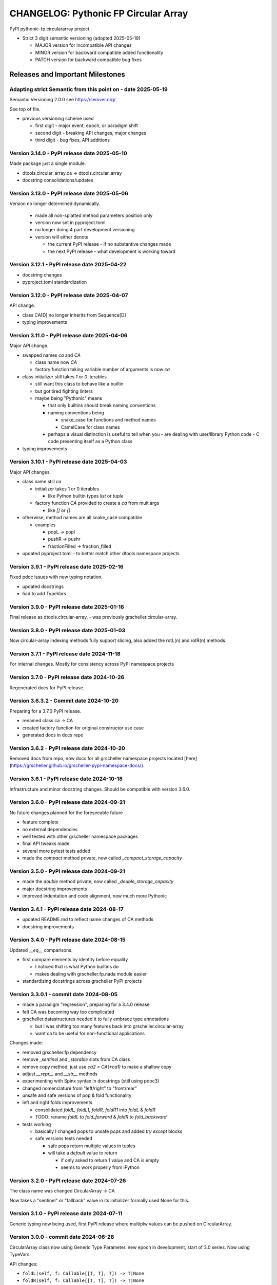 =====================================
CHANGELOG: Pythonic FP Circular Array 
=====================================

PyPI pythonic-fp.circulararray project.

- Strict 3 digit semantic versioning (adopted 2025-05-19)

  - MAJOR version for incompatible API changes
  - MINOR version for backward compatible added functionality
  - PATCH version for backward compatible bug fixes

Releases and Important Milestones
---------------------------------

Adapting strict Semantic from this point on - date 2025-05-19
^^^^^^^^^^^^^^^^^^^^^^^^^^^^^^^^^^^^^^^^^^^^^^^^^^^^^^^^^^^^^

Semantic Versioning 2.0.0 see https://semver.org/

See top of file.

- previous versioning scheme used

  - first digit - major event, epoch, or paradigm shift
  - second digit - breaking API changes, major changes
  - third digit - bug fixes, API additions

Version 3.14.0 - PyPI release date 2025-05-10
^^^^^^^^^^^^^^^^^^^^^^^^^^^^^^^^^^^^^^^^^^^^^

Made package just a single module.

- dtools.circular_array.ca -> dtools.circular_array
- docstring consolidations/updates

Version 3.13.0 - PyPI release date 2025-05-06
^^^^^^^^^^^^^^^^^^^^^^^^^^^^^^^^^^^^^^^^^^^^^

Version no longer determined dynamically.

  - made all non-splatted method parameters position only
  - version now set in pyproject.toml
  - no longer doing 4 part development versioning
  - version will either denote

    - the current PyPI release - if no substantive changes made
    - the next PyPI release - what development is working toward

Version 3.12.1 - PyPI release date 2025-04-22
^^^^^^^^^^^^^^^^^^^^^^^^^^^^^^^^^^^^^^^^^^^^^

- docstring changes
- pyproject.toml standardization

Version 3.12.0 - PyPI release date 2025-04-07
^^^^^^^^^^^^^^^^^^^^^^^^^^^^^^^^^^^^^^^^^^^^^

API change. 

- class CA[D] no longer inherits from Sequence[D]
- typing improvements

Version 3.11.0 - PyPI release date 2025-04-06
^^^^^^^^^^^^^^^^^^^^^^^^^^^^^^^^^^^^^^^^^^^^^

Major API change.

- swapped names `ca` and `CA`

  - class name now `CA`
  - factory function taking variable number of arguments is now `ca`

- class initializer still takes `1` or `0` iterables

  - still want this class to behave like a builtin
  - but got tired fighting linters
  - maybe being "Pythonic" means

    - that only builtins should break naming conventions
    - naming conventions being

      - snake_case for functions and method names
      - CamelCase for class names

    - perhaps a visual distinction is useful to tell when you
      - are dealing with user/library Python code
      - C code presenting itself as a Python class

- typing improvements
  
Version 3.10.1 - PyPI release date 2025-04-03
^^^^^^^^^^^^^^^^^^^^^^^^^^^^^^^^^^^^^^^^^^^^^

Major API changes.

- class name still `ca`

  - initializer takes 1 or 0 iterables

    - like Python builtin types `list` or `tuple`

  - factory function `CA` provided to create a `ca` from mult args

    - like `[]` or `{}`

- otherwise, method names are all snake_case compatible

  - examples  

    - popL -> popl
    - pushR -> pushr
    - fractionFilled -> fraction_filled

- updated pyproject.toml
  - to better match other dtools namespace projects

Version 3.9.1 - PyPI release date 2025-02-16
^^^^^^^^^^^^^^^^^^^^^^^^^^^^^^^^^^^^^^^^^^^^

Fixed pdoc issues with new typing notation.

- updated docstrings
- had to add TypeVars

Version 3.9.0 - PyPI release date 2025-01-16
^^^^^^^^^^^^^^^^^^^^^^^^^^^^^^^^^^^^^^^^^^^^

Final release as dtools.circular-array, - was previously
grscheller.circular-array.

Version 3.8.0 - PyPI release date 2025-01-03
^^^^^^^^^^^^^^^^^^^^^^^^^^^^^^^^^^^^^^^^^^^^

Now circular-array indexing methods fully support slicing, also added
the rotL(n) and rotR(n) methods.

Version 3.7.1 - PyPI release date 2024-11-18
^^^^^^^^^^^^^^^^^^^^^^^^^^^^^^^^^^^^^^^^^^^^

For internal changes. Mostly for consistency across PyPI namespace projects

Version 3.7.0 - PyPI release date 2024-10-26
^^^^^^^^^^^^^^^^^^^^^^^^^^^^^^^^^^^^^^^^^^^^

Regenerated docs for PyPI release.

Version 3.6.3.2 - Commit date 2024-10-20
^^^^^^^^^^^^^^^^^^^^^^^^^^^^^^^^^^^^^^^^

Preparing for a 3.7.0 PyPI release.

- renamed class ca -> CA
- created factory function for original constructor use case
- generated docs in docs repo

Version 3.6.2 - PyPI release date 2024-10-20
^^^^^^^^^^^^^^^^^^^^^^^^^^^^^^^^^^^^^^^^^^^^

Removed docs from repo, now docs for all grscheller namespace projects located
[here](https://grscheller.github.io/grscheller-pypi-namespace-docs/).

Version 3.6.1 - PyPI release date 2024-10-18
^^^^^^^^^^^^^^^^^^^^^^^^^^^^^^^^^^^^^^^^^^^^

Infrastructure and minor docstring changes. Should be compatible with
version 3.6.0.

Version 3.6.0 - PyPI release date 2024-09-21
^^^^^^^^^^^^^^^^^^^^^^^^^^^^^^^^^^^^^^^^^^^^

No future changes planned for the foreseeable future

- feature complete
- no external dependencies
- well tested with other grscheller namespace packages
- final API tweaks made
- several more pytest tests added
- made the `compact` method private, now called `_compact_storage_capacity`

Version 3.5.0 - PyPI release date 2024-09-21
^^^^^^^^^^^^^^^^^^^^^^^^^^^^^^^^^^^^^^^^^^^^

- made the `double` method private, now called `_double_storage_capacity`
- major docstring improvements
- improved indentation and code alignment, now much more Pythonic

Version 3.4.1 - PyPI release date 2024-08-17
^^^^^^^^^^^^^^^^^^^^^^^^^^^^^^^^^^^^^^^^^^^^

- updated README.md to reflect name changes of CA methods
- docstring improvements

Version 3.4.0 - PyPI release date 2024-08-15
^^^^^^^^^^^^^^^^^^^^^^^^^^^^^^^^^^^^^^^^^^^^

Updated `__eq__` comparisons.

- first compare elements by identity before equality

  - I noticed that is what Python builtins do
  - makes dealing with grscheller.fp.nada module easier

- standardizing docstrings across grscheller PyPI projects

Version 3.3.0.1 - commit date 2024-08-05
^^^^^^^^^^^^^^^^^^^^^^^^^^^^^^^^^^^^^^^^

- made a paradigm "regression", preparing for a 3.4.0 release
- felt CA was becoming way too complicated
- grscheller.datastructures needed it to fully embrace type annotations

  - but I was shifting too many features back into grscheller.circular-array
  - want ca to be useful for non-functional applications

Changes made:

- removed grscheller.fp dependency
- remove `_sentinel` and `_storable` slots from CA class
- remove copy method, just use `ca2 = CA(*ca1)` to make a shallow copy
- adjust `__repr__` and `__str__` methods
- experimenting with Spinx syntax in docstrings (still using pdoc3)
- changed nomenclature from "left/right" to "front/rear"
- unsafe and safe versions of pop & fold functionality
- left and right folds improvements

  - consolidated `foldL, foldL1, foldR, foldR1` into `foldL` & `foldR`
  - TODO: rename `foldL` to `fold_forward` & `foldR` to `fold_backward`

- tests working

  - basically I changed pops to unsafe pops and added `try except` blocks
  - safe versions tests needed

    - safe pops return multiple values in tuples
    - will take a `default` value to return

      - if only asked to return 1 value and CA is empty
      - seems to work properly from iPython

Version 3.2.0 - PyPI release date 2024-07-26
^^^^^^^^^^^^^^^^^^^^^^^^^^^^^^^^^^^^^^^^^^^^

The class name was changed CircularArray -> CA

Now takes a "sentinel" or "fallback" value in its initializer formally used None
for this.

Version 3.1.0 - PyPI release date 2024-07-11
^^^^^^^^^^^^^^^^^^^^^^^^^^^^^^^^^^^^^^^^^^^^

Generic typing now being used, first PyPI release where multiplw values can be
pushed on CircularArray.

Version 3.0.0 - commit date 2024-06-28
^^^^^^^^^^^^^^^^^^^^^^^^^^^^^^^^^^^^^^

CircularArray class now using Generic Type Parameter. new epoch in development,
start of 3.0 series. Now using TypeVars.

API changes:

- ``foldL(self, f: Callable[[T, T], T]) -> T|None``
- ``foldR(self, f: Callable[[T, T], T]) -> T|None``
- ``foldL1(self, f: Callable[[S, T], S], initial: S) -> S``
- ``foldR1(self, f: Callable[[T, S], S], initial: S) -> S``

Version 2.0.0 - PyPI release date 2024-03-08
^^^^^^^^^^^^^^^^^^^^^^^^^^^^^^^^^^^^^^^^^^^^

- new epoch due to resizing bug fixed on previous commit

  - much improved and cleaned up
  - much better test suite

- method `_double()` made "public" and renamed `double()`
- method `resize(new_size)` now resizes to at least new_size

Version 1.1.0.0 - commit date 2024-03-08
^^^^^^^^^^^^^^^^^^^^^^^^^^^^^^^^^^^^^^^^

- NEXT PyPI RELEASE WILL BE 2.0.0 !!!!!!!!!!!
- BUGFIX: Fixed a subtle resizing bug

  - bug probably present in all previous versions

    - not previously identified due to inadequate test coverage

  - test coverage improved vastly

- made some major code API changes

  - upon initialization minimizing size of the CircularArray
  - have some ideas on how to to improve API for resizing CircularArrays
  - need to test my other 2 PyPI projects

    - both use circular-array as a dependency

Version 1.0.1 - PyPI release date 2024-03-01
^^^^^^^^^^^^^^^^^^^^^^^^^^^^^^^^^^^^^^^^^^^^

Docstring updates to match other grscheller PyPI repos.

Version 1.0.0 - PyPI release date 2024-02-10
^^^^^^^^^^^^^^^^^^^^^^^^^^^^^^^^^^^^^^^^^^^^

First stable release, - dropped minimum Python requirement to 3.10.

Version 0.1.1 - PyPI release date 2024-01-30
^^^^^^^^^^^^^^^^^^^^^^^^^^^^^^^^^^^^^^^^^^^^

Changed circular-array from a package to just a module, actually a breaking API
change. Version number should have been 0.2.0 Also, gave CircularArray class
`foldL` & `foldR` methods

Version 0.1.0 - PyPI release date 2024-01-28
^^^^^^^^^^^^^^^^^^^^^^^^^^^^^^^^^^^^^^^^^^^^

- initial PyPI grscheller.circular-array release
- migrated Circulararray class from grscheller.datastructures
- update docstrings to reflect current nomenclature

Version 0.0.3 - commit date 2024-01-28
^^^^^^^^^^^^^^^^^^^^^^^^^^^^^^^^^^^^^^

- got gh-pages working for the repo

Version 0.0.2 - commit date 2024-01-28
^^^^^^^^^^^^^^^^^^^^^^^^^^^^^^^^^^^^^^

- pushed repo up to GitHub
- created README.md file for project

Version 0.0.1 - commit date 2024-01-28
^^^^^^^^^^^^^^^^^^^^^^^^^^^^^^^^^^^^^^

Decided to split Circulararray class out of datastructures, will make it its own
PyPI project. Got working with datastructures locally
